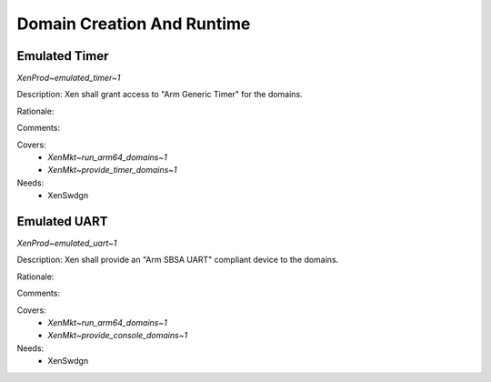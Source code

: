 .. SPDX-License-Identifier: CC-BY-4.0

Domain Creation And Runtime
===========================

Emulated Timer
--------------

`XenProd~emulated_timer~1`

Description:
Xen shall grant access to "Arm Generic Timer" for the domains.

Rationale:

Comments:

Covers:
 - `XenMkt~run_arm64_domains~1`
 - `XenMkt~provide_timer_domains~1`

Needs:
 - XenSwdgn

Emulated UART
-------------

`XenProd~emulated_uart~1`

Description:
Xen shall provide an "Arm SBSA UART" compliant device to the domains.

Rationale:

Comments:

Covers:
 - `XenMkt~run_arm64_domains~1`
 - `XenMkt~provide_console_domains~1`

Needs:
 - XenSwdgn
